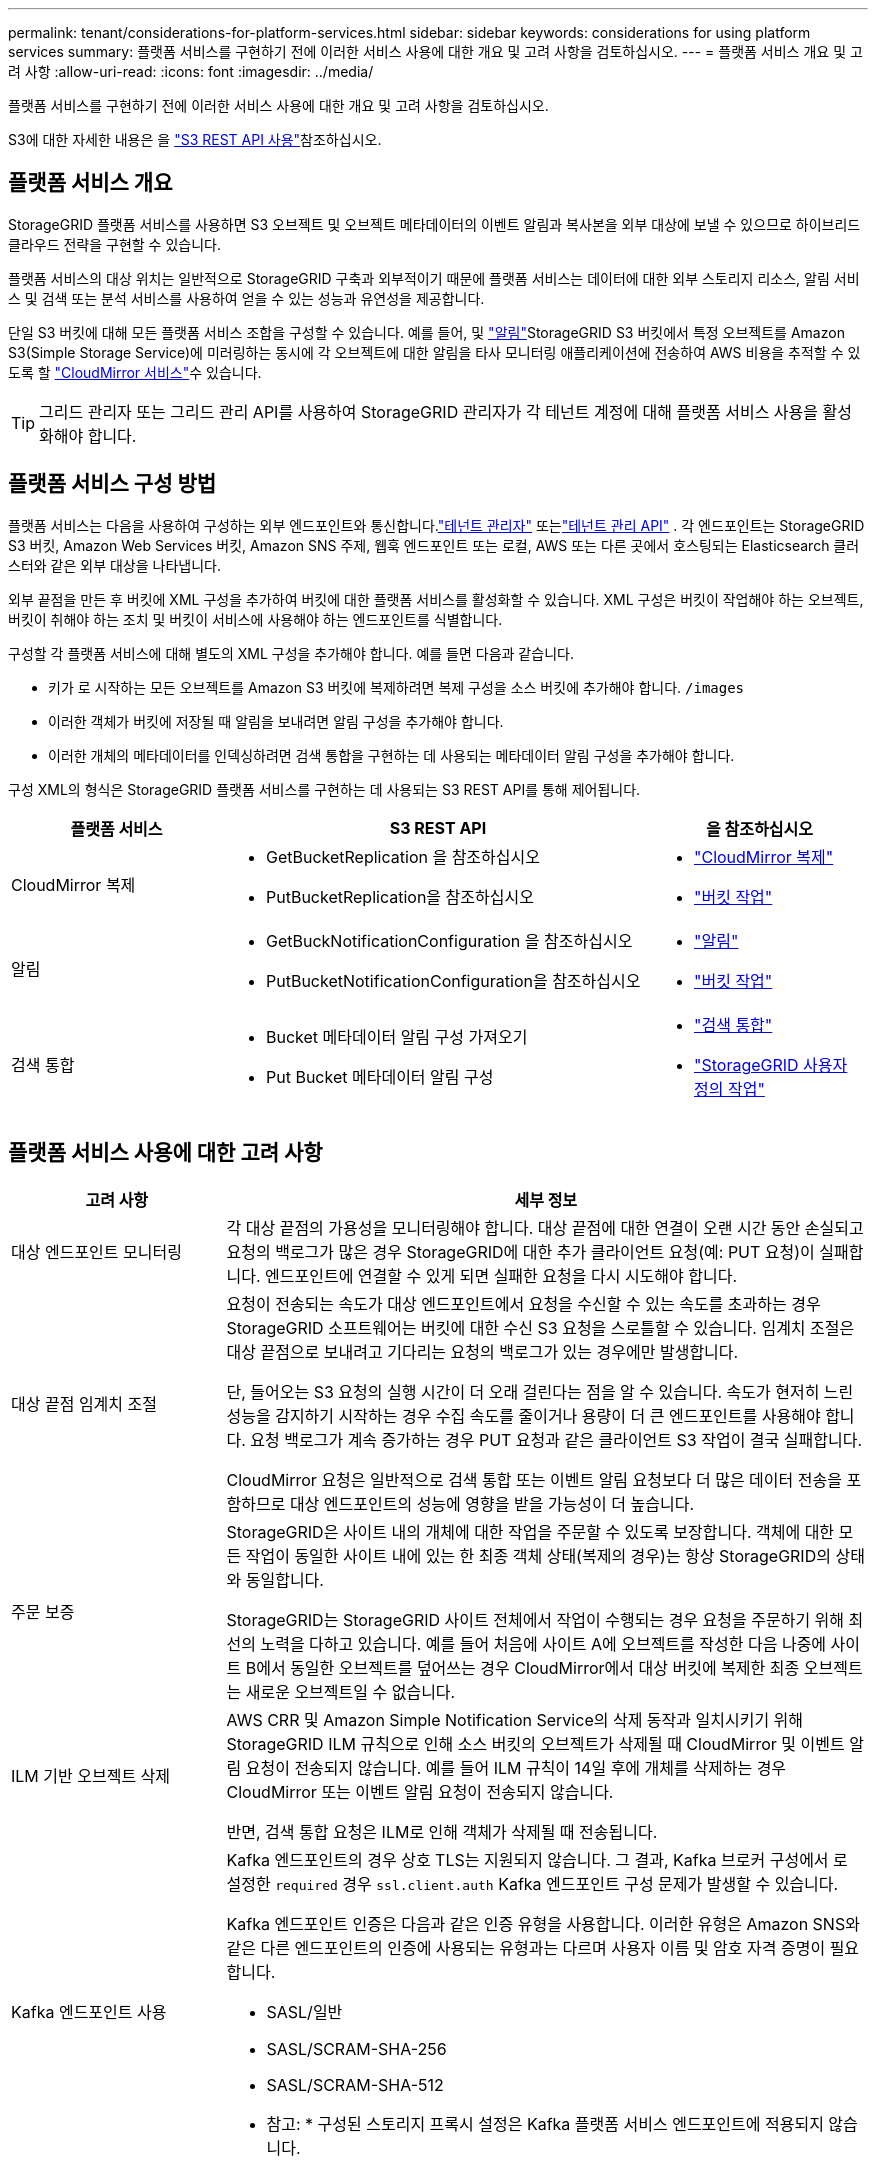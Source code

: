 ---
permalink: tenant/considerations-for-platform-services.html 
sidebar: sidebar 
keywords: considerations for using platform services 
summary: 플랫폼 서비스를 구현하기 전에 이러한 서비스 사용에 대한 개요 및 고려 사항을 검토하십시오. 
---
= 플랫폼 서비스 개요 및 고려 사항
:allow-uri-read: 
:icons: font
:imagesdir: ../media/


[role="lead"]
플랫폼 서비스를 구현하기 전에 이러한 서비스 사용에 대한 개요 및 고려 사항을 검토하십시오.

S3에 대한 자세한 내용은 을 link:../s3/index.html["S3 REST API 사용"]참조하십시오.



== 플랫폼 서비스 개요

StorageGRID 플랫폼 서비스를 사용하면 S3 오브젝트 및 오브젝트 메타데이터의 이벤트 알림과 복사본을 외부 대상에 보낼 수 있으므로 하이브리드 클라우드 전략을 구현할 수 있습니다.

플랫폼 서비스의 대상 위치는 일반적으로 StorageGRID 구축과 외부적이기 때문에 플랫폼 서비스는 데이터에 대한 외부 스토리지 리소스, 알림 서비스 및 검색 또는 분석 서비스를 사용하여 얻을 수 있는 성능과 유연성을 제공합니다.

단일 S3 버킷에 대해 모든 플랫폼 서비스 조합을 구성할 수 있습니다. 예를 들어, 및 link:../tenant/understanding-notifications-for-buckets.html["알림"]StorageGRID S3 버킷에서 특정 오브젝트를 Amazon S3(Simple Storage Service)에 미러링하는 동시에 각 오브젝트에 대한 알림을 타사 모니터링 애플리케이션에 전송하여 AWS 비용을 추적할 수 있도록 할 link:../tenant/understanding-cloudmirror-replication-service.html["CloudMirror 서비스"]수 있습니다.


TIP: 그리드 관리자 또는 그리드 관리 API를 사용하여 StorageGRID 관리자가 각 테넌트 계정에 대해 플랫폼 서비스 사용을 활성화해야 합니다.



== 플랫폼 서비스 구성 방법

플랫폼 서비스는 다음을 사용하여 구성하는 외부 엔드포인트와 통신합니다.link:configuring-platform-services-endpoints.html["테넌트 관리자"] 또는link:understanding-tenant-management-api.html["테넌트 관리 API"] .  각 엔드포인트는 StorageGRID S3 버킷, Amazon Web Services 버킷, Amazon SNS 주제, 웹훅 엔드포인트 또는 로컬, AWS 또는 다른 곳에서 호스팅되는 Elasticsearch 클러스터와 같은 외부 대상을 나타냅니다.

외부 끝점을 만든 후 버킷에 XML 구성을 추가하여 버킷에 대한 플랫폼 서비스를 활성화할 수 있습니다. XML 구성은 버킷이 작업해야 하는 오브젝트, 버킷이 취해야 하는 조치 및 버킷이 서비스에 사용해야 하는 엔드포인트를 식별합니다.

구성할 각 플랫폼 서비스에 대해 별도의 XML 구성을 추가해야 합니다. 예를 들면 다음과 같습니다.

* 키가 로 시작하는 모든 오브젝트를 Amazon S3 버킷에 복제하려면 복제 구성을 소스 버킷에 추가해야 합니다. `/images`
* 이러한 객체가 버킷에 저장될 때 알림을 보내려면 알림 구성을 추가해야 합니다.
* 이러한 개체의 메타데이터를 인덱싱하려면 검색 통합을 구현하는 데 사용되는 메타데이터 알림 구성을 추가해야 합니다.


구성 XML의 형식은 StorageGRID 플랫폼 서비스를 구현하는 데 사용되는 S3 REST API를 통해 제어됩니다.

[cols="1a,2a,1a"]
|===
| 플랫폼 서비스 | S3 REST API | 을 참조하십시오 


 a| 
CloudMirror 복제
 a| 
* GetBucketReplication 을 참조하십시오
* PutBucketReplication을 참조하십시오

 a| 
* link:configuring-cloudmirror-replication.html["CloudMirror 복제"]
* link:../s3/operations-on-buckets.html["버킷 작업"]




 a| 
알림
 a| 
* GetBuckNotificationConfiguration 을 참조하십시오
* PutBucketNotificationConfiguration을 참조하십시오

 a| 
* link:configuring-event-notifications.html["알림"]
* link:../s3/operations-on-buckets.html["버킷 작업"]




 a| 
검색 통합
 a| 
* Bucket 메타데이터 알림 구성 가져오기
* Put Bucket 메타데이터 알림 구성

 a| 
* link:configuring-search-integration-service.html["검색 통합"]
* link:../s3/custom-operations-on-buckets.html["StorageGRID 사용자 정의 작업"]


|===


== 플랫폼 서비스 사용에 대한 고려 사항

[cols="1a,3a"]
|===
| 고려 사항 | 세부 정보 


 a| 
대상 엔드포인트 모니터링
 a| 
각 대상 끝점의 가용성을 모니터링해야 합니다. 대상 끝점에 대한 연결이 오랜 시간 동안 손실되고 요청의 백로그가 많은 경우 StorageGRID에 대한 추가 클라이언트 요청(예: PUT 요청)이 실패합니다. 엔드포인트에 연결할 수 있게 되면 실패한 요청을 다시 시도해야 합니다.



 a| 
대상 끝점 임계치 조절
 a| 
요청이 전송되는 속도가 대상 엔드포인트에서 요청을 수신할 수 있는 속도를 초과하는 경우 StorageGRID 소프트웨어는 버킷에 대한 수신 S3 요청을 스로틀할 수 있습니다. 임계치 조절은 대상 끝점으로 보내려고 기다리는 요청의 백로그가 있는 경우에만 발생합니다.

단, 들어오는 S3 요청의 실행 시간이 더 오래 걸린다는 점을 알 수 있습니다. 속도가 현저히 느린 성능을 감지하기 시작하는 경우 수집 속도를 줄이거나 용량이 더 큰 엔드포인트를 사용해야 합니다. 요청 백로그가 계속 증가하는 경우 PUT 요청과 같은 클라이언트 S3 작업이 결국 실패합니다.

CloudMirror 요청은 일반적으로 검색 통합 또는 이벤트 알림 요청보다 더 많은 데이터 전송을 포함하므로 대상 엔드포인트의 성능에 영향을 받을 가능성이 더 높습니다.



 a| 
주문 보증
 a| 
StorageGRID은 사이트 내의 개체에 대한 작업을 주문할 수 있도록 보장합니다. 객체에 대한 모든 작업이 동일한 사이트 내에 있는 한 최종 객체 상태(복제의 경우)는 항상 StorageGRID의 상태와 동일합니다.

StorageGRID는 StorageGRID 사이트 전체에서 작업이 수행되는 경우 요청을 주문하기 위해 최선의 노력을 다하고 있습니다. 예를 들어 처음에 사이트 A에 오브젝트를 작성한 다음 나중에 사이트 B에서 동일한 오브젝트를 덮어쓰는 경우 CloudMirror에서 대상 버킷에 복제한 최종 오브젝트는 새로운 오브젝트일 수 없습니다.



 a| 
ILM 기반 오브젝트 삭제
 a| 
AWS CRR 및 Amazon Simple Notification Service의 삭제 동작과 일치시키기 위해 StorageGRID ILM 규칙으로 인해 소스 버킷의 오브젝트가 삭제될 때 CloudMirror 및 이벤트 알림 요청이 전송되지 않습니다. 예를 들어 ILM 규칙이 14일 후에 개체를 삭제하는 경우 CloudMirror 또는 이벤트 알림 요청이 전송되지 않습니다.

반면, 검색 통합 요청은 ILM로 인해 객체가 삭제될 때 전송됩니다.



 a| 
Kafka 엔드포인트 사용
 a| 
Kafka 엔드포인트의 경우 상호 TLS는 지원되지 않습니다. 그 결과, Kafka 브로커 구성에서 로 설정한 `required` 경우 `ssl.client.auth` Kafka 엔드포인트 구성 문제가 발생할 수 있습니다.

Kafka 엔드포인트 인증은 다음과 같은 인증 유형을 사용합니다. 이러한 유형은 Amazon SNS와 같은 다른 엔드포인트의 인증에 사용되는 유형과는 다르며 사용자 이름 및 암호 자격 증명이 필요합니다.

* SASL/일반
* SASL/SCRAM-SHA-256
* SASL/SCRAM-SHA-512


* 참고: * 구성된 스토리지 프록시 설정은 Kafka 플랫폼 서비스 엔드포인트에 적용되지 않습니다.

|===


== CloudMirror 복제 서비스 사용에 대한 고려 사항

[cols="1a,3a"]
|===
| 고려 사항 | 세부 정보 


 a| 
복제 상태입니다
 a| 
StorageGRID는 헤더를 지원하지 `x-amz-replication-status` 않습니다.



 a| 
개체 크기
 a| 
CloudMirror 복제 서비스를 통해 대상 버킷에 복제할 수 있는 개체의 최대 크기는 5TiB이며, 이는 maximum_supported_object 크기와 같습니다.

* 참고 *: 단일 PutObject 작업의 maximum_recommended_size는 5GiB(5,368,709,120바이트)입니다. 5GiB보다 큰 객체가 있는 경우 대신 멀티파트 업로드를 사용합니다.



 a| 
버킷 버전 관리 및 버전 ID
 a| 
StorageGRID의 소스 S3 버킷에서 버전 관리가 활성화된 경우 대상 버킷의 버전 관리도 활성화해야 합니다.

버전 관리를 사용할 때는 S3 프로토콜의 제한으로 인해 대상 버킷에서 오브젝트 버전 순서가 CloudMirror 서비스에 의해 보장되지 않는 것이 가장 좋습니다.

* 참고 *: StorageGRID의 소스 버킷에 대한 버전 ID는 대상 버킷의 버전 ID와 관련이 없습니다.



 a| 
개체 버전에 태그 달기
 a| 
CloudMirror 서비스는 S3 프로토콜의 제한으로 인해 버전 ID를 제공하는 PutObjectTagging 또는 DeleteObjectTagging 요청을 복제하지 않습니다. 소스 및 대상의 버전 ID는 관련이 없으므로 특정 버전 ID에 대한 태그 업데이트를 복제할 수 없습니다.

반면, CloudMirror 서비스는 버전 ID를 지정하지 않는 PutObjectTagging 요청이나 DeleteObjectTagging 요청을 복제합니다. 이러한 요청은 최신 키의 태그(또는 버킷의 버전이 지정된 경우 최신 버전)를 업데이트합니다. 태그가 있는 일반 베스트(업데이트 태그 지정 안 함)도 복제됩니다.



 a| 
멀티 파트 업로드 및 `ETag` 값
 a| 
여러 부분 업로드를 사용하여 업로드한 개체를 미러링할 때 CloudMirror 서비스는 해당 파트를 보존하지 않습니다. 따라서 `ETag` 대칭 복사된 개체의 값은 `ETag` 원래 개체의 값과 다릅니다.



 a| 
SSE-C로 암호화된 오브젝트(고객이 제공한 키를 사용한 서버측 암호화)
 a| 
CloudMirror 서비스는 SSE-C로 암호화된 객체를 지원하지 않습니다. CloudMirror 복제를 위해 소스 버킷으로 객체를 수집하려고 할 때 SSE-C 요청 헤더를 포함하면 작업이 실패합니다.



 a| 
S3 오브젝트 잠금이 활성화된 버킷
 a| 
S3 오브젝트 잠금이 활성화된 소스 또는 대상 버킷에는 복제가 지원되지 않습니다.

|===